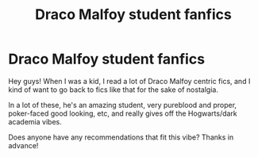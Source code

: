 #+TITLE: Draco Malfoy student fanfics

* Draco Malfoy student fanfics
:PROPERTIES:
:Author: raspberrybran
:Score: 6
:DateUnix: 1621276076.0
:DateShort: 2021-May-17
:FlairText: Request
:END:
Hey guys! When I was a kid, I read a lot of Draco Malfoy centric fics, and I kind of want to go back to fics like that for the sake of nostalgia.

In a lot of these, he's an amazing student, very pureblood and proper, poker-faced good looking, etc, and really gives off the Hogwarts/dark academia vibes.

Does anyone have any recommendations that fit this vibe? Thanks in advance!

